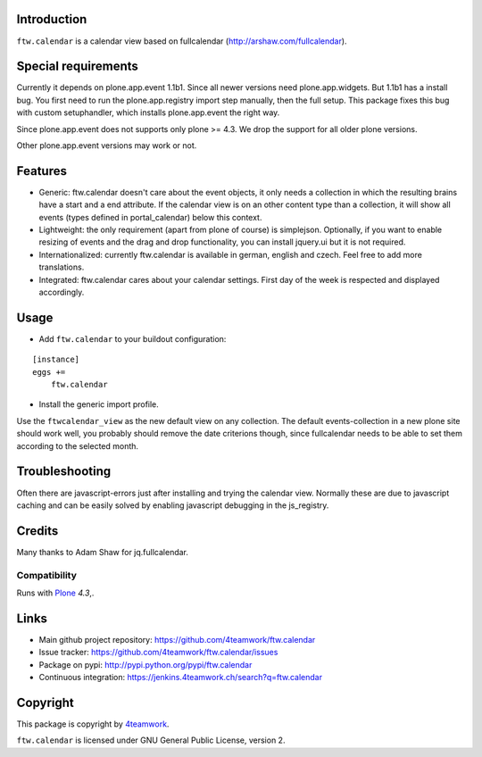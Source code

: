 Introduction
============

``ftw.calendar`` is a calendar view based on fullcalendar (http://arshaw.com/fullcalendar).


Special requirements
====================
Currently it depends on plone.app.event 1.1b1.
Since all newer versions need plone.app.widgets.
But 1.1b1 has a install bug. You first need to run the plone.app.registry
import step manually, then the full setup. This package fixes this bug
with custom setuphandler, which installs plone.app.event the right way.

Since plone.app.event does not supports only plone >= 4.3.
We drop the support for all older plone versions.

Other plone.app.event versions may work or not.

Features
========

- Generic: ftw.calendar doesn't care about the event objects, it only needs
  a collection in which the resulting brains have a start and a end attribute.
  If the calendar view is on an other content type than a collection, it will
  show all events (types defined in portal_calendar) below this context.

- Lightweight: the only requirement (apart from plone of course) is simplejson.
  Optionally, if you want to enable resizing of events and the drag and drop functionality,
  you can install jquery.ui but it is not required.

- Internationalized: currently ftw.calendar is available
  in german, english and czech. Feel free to add more translations.

- Integrated: ftw.calendar cares about your calendar settings.
  First day of the week is respected and displayed accordingly.

Usage
=====

- Add ``ftw.calendar`` to your buildout configuration:

::

    [instance]
    eggs +=
        ftw.calendar

- Install the generic import profile.


Use the ``ftwcalendar_view`` as the new default view on any collection.
The default events-collection in a new plone site should work well,
you probably should remove the date criterions though,
since fullcalendar needs to be able to set them according to the selected month.

Troubleshooting
===============

Often there are javascript-errors just after installing and trying the calendar view.
Normally these are due to javascript caching and can be easily solved
by enabling javascript debugging in the js_registry.

Credits
=======

Many thanks to Adam Shaw for jq.fullcalendar.


Compatibility
-------------

Runs with `Plone <http://www.plone.org/>`_ `4.3`,.


Links
=====

- Main github project repository: https://github.com/4teamwork/ftw.calendar
- Issue tracker: https://github.com/4teamwork/ftw.calendar/issues
- Package on pypi: http://pypi.python.org/pypi/ftw.calendar
- Continuous integration: https://jenkins.4teamwork.ch/search?q=ftw.calendar


Copyright
=========

This package is copyright by `4teamwork <http://www.4teamwork.ch/>`_.

``ftw.calendar`` is licensed under GNU General Public License, version 2.

